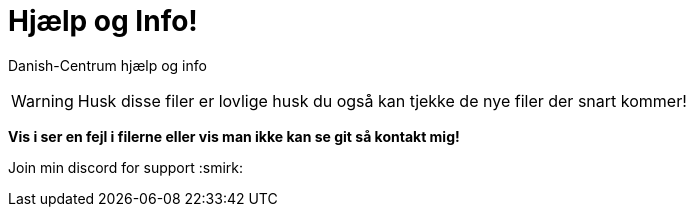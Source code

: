 # Hjælp og Info!

Danish-Centrum hjælp og info

WARNING: Husk disse filer er lovlige husk du også kan tjekke de nye filer der snart kommer!

**Vis i ser en fejl i filerne eller vis man ikke kan se git så kontakt mig!**






Join min discord for support :smirk:
